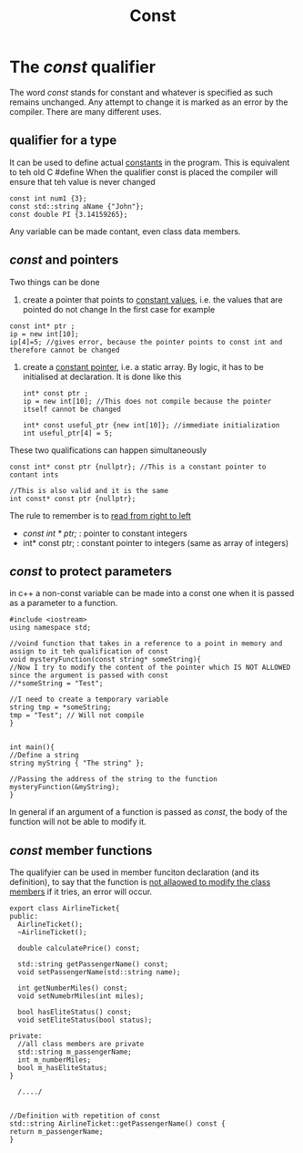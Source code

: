 #+title: Const
* The /const/ qualifier
The word /const/ stands for constant and whatever is specified as such remains unchanged.
Any attempt to change it is marked as an error by the compiler.
There are many different uses.
** qualifier for a type
It can be used to define actual _constants_ in the program. This is equivalent to teh old C #define
When the qualifier const is placed the compiler will ensure that teh value is never changed
#+BEGIN_SRC C++ :results output :exports both :flags "-std=c++23" :cmdline "-o prog" :classname main
const int num1 {3};
const std::string aName {"John"};
const double PI {3.14159265};
#+END_SRC

Any variable can be made contant, even class data members.

** /const/ and pointers
Two things can be done
1. create a pointer that points to _constant values_, i.e. the values that are pointed do not change
   In the first case for example
#+BEGIN_SRC C++ :results output :exports both :flags "-std=c++23" :cmdline "-o prog" :classname main
const int* ptr ;
ip = new int[10];
ip[4]=5; //gives error, because the pointer points to const int and therefore cannot be changed
#+END_SRC

2. create a _constant pointer_, i.e. a static array. By logic, it has to be initialised at declaration.
   It is done like this
   #+BEGIN_SRC C++ :results output :exports both :flags "-std=c++23" :cmdline "-o prog" :classname main
int* const ptr ;
ip = new int[10]; //This does not compile because the pointer itself cannot be changed

int* const useful_ptr {new int[10]}; //immediate initialization
int useful_ptr[4] = 5;
   #+END_SRC

These two qualifications can happen simultaneously
#+BEGIN_SRC C++ :results output :exports both :flags "-std=c++23" :cmdline "-o prog" :classname main
const int* const ptr {nullptr}; //This is a constant pointer to contant ints

//This is also valid and it is the same
int const* const ptr {nullptr};
#+END_SRC

The rule to remember is to _read from right to left_
- /const int * ptr;/ : pointer to constant integers
- int* const ptr; : constant pointer to integers (same as array of integers)

** /const/ to protect parameters
in c++ a non-const variable can be made into a const one when it is passed as a parameter to a function.
#+BEGIN_SRC C++ :results output :exports both :flags "-std=c++23" :cmdline "-o prog" :classname main
#include <iostream>
using namespace std;

//voind function that takes in a reference to a point in memory and assign to it teh qualification of const
void mysteryFunction(const string* someString){
//Now I try to modify the content of the pointer which IS NOT ALLOWED since the argument is passed with const
//*someString = "Test";

//I need to create a temporary variable
string tmp = *someString;
tmp = "Test"; // Will not compile
}


int main(){
//Define a string
string myString { "The string" };

//Passing the address of the string to the function
mysteryFunction(&myString);
}
#+END_SRC


In general if an argument of a function is passed as /const/, the body of the function will not be able to modify it.

** /const/ member functions
The qualifyier can be used in member funciton declaration (and its definition), to say that the function is _not allaowed to modify the class members_ if it tries, an error will occur.
#+BEGIN_SRC C++ :results output :exports both :flags "-std=c++23" :cmdline "-o prog" :classname main
export class AirlineTicket{
public:
  AirlineTicket();
  ~AirlineTicket();

  double calculatePrice() const;

  std::string getPassengerName() const;
  void setPassengerName(std::string name);

  int getNumberMiles() const;
  void setNumebrMiles(int miles);

  bool hasEliteStatus() const;
  void setEliteStatus(bool status);

private:
  //all class members are private
  std::string m_passengerName;
  int m_numberMiles;
  bool m_hasEliteStatus;
}

  /..../


//Definition with repetition of const
std::string AirlineTicket::getPassengerName() const {
return m_passengerName;
}

#+END_SRC

